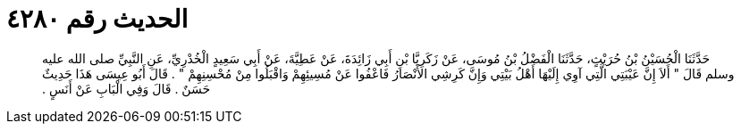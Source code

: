 
= الحديث رقم ٤٢٨٠

[quote.hadith]
حَدَّثَنَا الْحُسَيْنُ بْنُ حُرَيْثٍ، حَدَّثَنَا الْفَضْلُ بْنُ مُوسَى، عَنْ زَكَرِيَّا بْنِ أَبِي زَائِدَةَ، عَنْ عَطِيَّةَ، عَنْ أَبِي سَعِيدٍ الْخُدْرِيِّ، عَنِ النَّبِيِّ صلى الله عليه وسلم قَالَ ‏"‏ أَلاَ إِنَّ عَيْبَتِي الَّتِي آوِي إِلَيْهَا أَهْلُ بَيْتِي وَإِنَّ كَرِشِي الأَنْصَارُ فَاعْفُوا عَنْ مُسِيئِهِمْ وَاقْبَلُوا مِنْ مُحْسِنِهِمْ ‏"‏ ‏.‏ قَالَ أَبُو عِيسَى هَذَا حَدِيثٌ حَسَنٌ ‏.‏ قَالَ وَفِي الْبَابِ عَنْ أَنَسٍ ‏.‏
